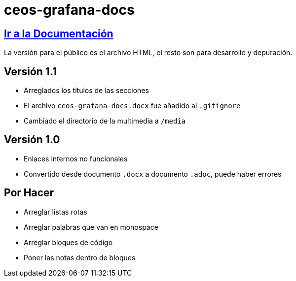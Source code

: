 = ceos-grafana-docs

== https://aumandaris.github.io/ceos-grafana-docs/ceos-grafana-docs.html[Ir a la Documentación]

La versión para el público es el archivo HTML, el resto son para desarrollo y depuración.

== Versión 1.1

* Arreglados los títulos de las secciones
* El archivo `ceos-grafana-docs.docx` fue añadido al `.gitignore`
* Cambiado el directorio de la multimedia a `/media`

== Versión 1.0

* Enlaces internos no funcionales
* Convertido desde documento `.docx` a documento `.adoc`, puede haber errores

== Por Hacer

* Arreglar listas rotas
* Arreglar palabras que van en monospace
* Arreglar bloques de código
* Poner las notas dentro de bloques

